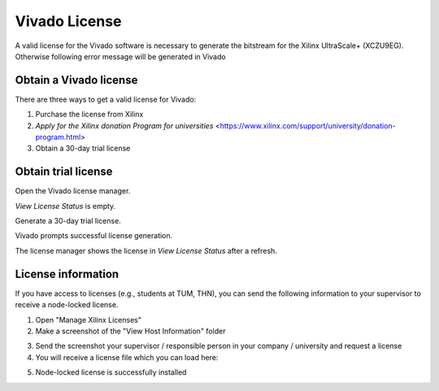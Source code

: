 .. _VivadoLicense:

==============
Vivado License
==============

A valid license for the Vivado software is necessary to generate the bitstream for the Xilinx UltraScale+ (XCZU9EG).
Otherwise following error message will be generated in Vivado

.. image:: ./images_license/vitis_license0.png

Obtain a Vivado license
-----------------------

There are three ways to get a valid license for Vivado:

1. Purchase the license from Xilinx

2. `Apply for the Xilinx donation Program for universities` <https://www.xilinx.com/support/university/donation-program.html>

3. Obtain a 30-day trial license

Obtain trial license
--------------------

Open the Vivado license manager.

.. image:: ./images_license/manage_license.png
   :align: center
   :scale: 50

`View License Status` is empty.

.. image:: ./images_license/license_manager_empty.png
   :align: center
   :scale: 50

Generate a 30-day trial license.

.. image:: ./images_license/day_30_trail.png
   :align: center
   :scale: 50

Vivado prompts successful license generation.

.. image:: ./images_license/trial_license_generated.png
   :align: center
   :scale: 50


The license manager shows the license in `View License Status` after a refresh.

.. image:: ./images_license/trial_license_activated.png
   :align: center
   :scale: 50
License information
-------------------

If you have access to licenses (e.g., students at TUM, THN), you can send the following information to your supervisor to receive a node-locked license.

1. Open "Manage Xilinx Licenses"
2. Make a screenshot of the "View Host Information" folder

.. image:: ./images_license/vitis_license1.png
   :align: center
   :scale: 50


3. Send the screenshot your supervisor / responsible person in your company / university and request a license

4. You will receive a license file which you can load here:

.. image:: ./images_license/vitis_license2.png
   :align: center
   :scale: 50

5. Node-locked license is successfully installed

.. image:: ./images_license/vitis_license3.png
   :align: center
   :scale: 50